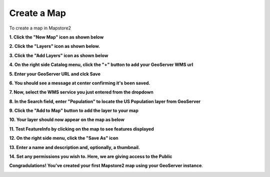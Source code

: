 Create a Map
-------------
\
To create a map in Mapstore2


**1. Click the "New Map" icon as shown below**

.. image:: _static/mapstore-2.png

.. image:: _static/spacer.png
**2. Click the "Layers" icon as shown below.**

.. image:: _static/mapstore-3.png
.. image:: _static/spacer.png 

**3. Click the "Add Layers" icon as shown below**
 
.. image:: _static/mapstore-4.png
.. image:: _static/spacer.png

**4. On the right side Catalog menu, click the "+" button to add your GeoServer WMS url**

.. image:: _static/mapstore-6.png
.. image:: _static/spacer.png
 
\ 
**5. Enter your GeoServer URL and clck Save**

.. image:: _static/mapstore-7.png  

\  
**6. You should see a message at center confirming it's been saved.**  

.. image:: _static/mapstore-8.png 
.. image:: _static/spacer.png    
 
\ 
**7. Now, select the WMS service you just entered from the dropdown**  

.. image:: _static/mapstore-9.png  

\ 
**8. In the Search field, enter "Population" to locate the US Population layer from GeoServer**  

.. image:: _static/mapstore-10.png  
.. image:: _static/spacer.png

\ 
**9. Click the "Add to Map" button to add the layer to your map**  

.. image:: _static/mapstore-11.png

\ 
**10. Your layer should now appear on the map as below**

.. image:: _static/mapstore-12.png

.. image:: _static/spacer.png
\ 

**11. Test FeatureInfo by clicking on the map to see features displayed**

.. image:: _static/dashboard-features.png

.. image:: _static/spacer.png

**12. On the right side menu, click the "Save As" icon**

.. image:: _static/mapstore-13.png
.. image:: _static/spacer.png

\ 
**13. Enter a name and description and, optionally, a thumbnail.**

.. image:: _static/mapstore-14.png

\ 
**14. Set any permissions you wish to.  Here, we are giving access to the Public**

.. image:: _static/mapstore-15.png

\ 
**Congradulations!  You've created your first Mapstore2 map using your GeoServer instance**.

.. image:: _static/mapstore-16.png
